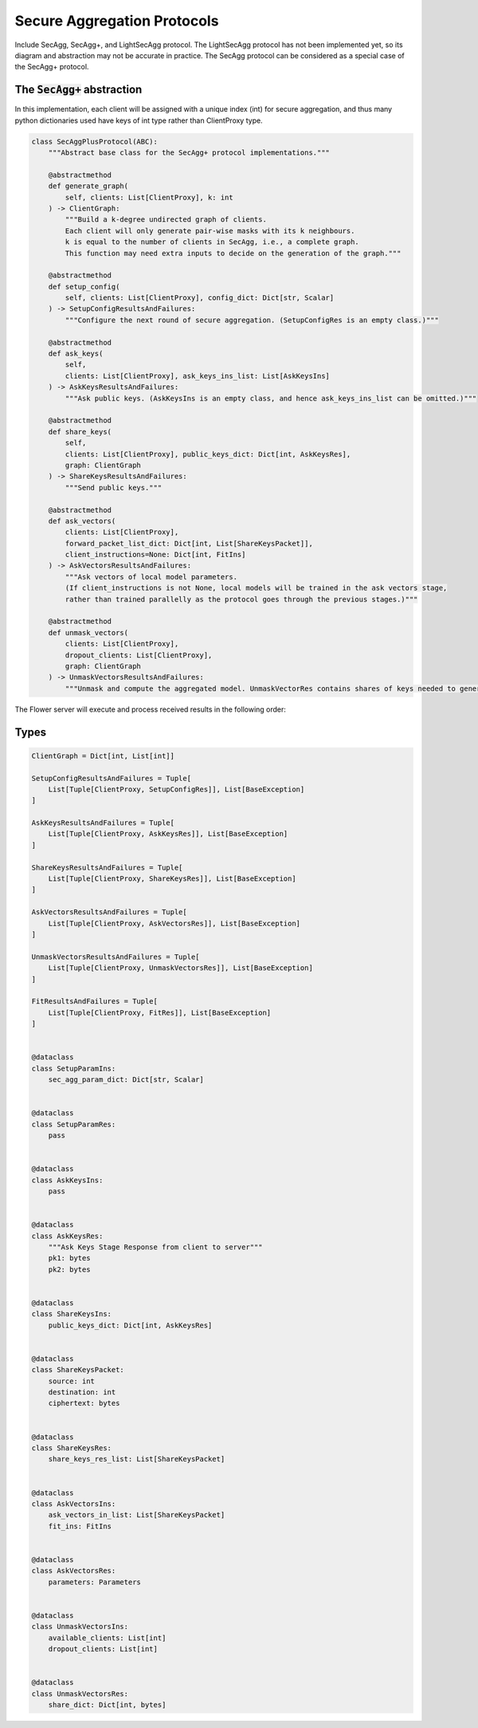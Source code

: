 Secure Aggregation Protocols
============================

Include SecAgg, SecAgg+, and LightSecAgg protocol. The LightSecAgg protocol has not been implemented yet, so its diagram and abstraction may not be accurate in practice.
The SecAgg protocol can be considered as a special case of the SecAgg+ protocol.

The :code:`SecAgg+` abstraction
-------------------------------

In this implementation, each client will be assigned with a unique index (int) for secure aggregation, and thus many python dictionaries used have keys of int type rather than ClientProxy type.

.. code-block:: python

    class SecAggPlusProtocol(ABC):
        """Abstract base class for the SecAgg+ protocol implementations."""

        @abstractmethod
        def generate_graph(
            self, clients: List[ClientProxy], k: int
        ) -> ClientGraph:
            """Build a k-degree undirected graph of clients.
            Each client will only generate pair-wise masks with its k neighbours.
            k is equal to the number of clients in SecAgg, i.e., a complete graph.
            This function may need extra inputs to decide on the generation of the graph."""

        @abstractmethod
        def setup_config(
            self, clients: List[ClientProxy], config_dict: Dict[str, Scalar]
        ) -> SetupConfigResultsAndFailures:
            """Configure the next round of secure aggregation. (SetupConfigRes is an empty class.)"""

        @abstractmethod
        def ask_keys(
            self,
            clients: List[ClientProxy], ask_keys_ins_list: List[AskKeysIns]
        ) -> AskKeysResultsAndFailures:
            """Ask public keys. (AskKeysIns is an empty class, and hence ask_keys_ins_list can be omitted.)"""

        @abstractmethod
        def share_keys(
            self,
            clients: List[ClientProxy], public_keys_dict: Dict[int, AskKeysRes],
            graph: ClientGraph
        ) -> ShareKeysResultsAndFailures:
            """Send public keys."""

        @abstractmethod
        def ask_vectors(
            clients: List[ClientProxy],
            forward_packet_list_dict: Dict[int, List[ShareKeysPacket]],
            client_instructions=None: Dict[int, FitIns]
        ) -> AskVectorsResultsAndFailures:
            """Ask vectors of local model parameters.
            (If client_instructions is not None, local models will be trained in the ask vectors stage,
            rather than trained parallelly as the protocol goes through the previous stages.)"""

        @abstractmethod
        def unmask_vectors(
            clients: List[ClientProxy],
            dropout_clients: List[ClientProxy],
            graph: ClientGraph
        ) -> UnmaskVectorsResultsAndFailures:
            """Unmask and compute the aggregated model. UnmaskVectorRes contains shares of keys needed to generate masks."""



The Flower server will execute and process received results in the following order:

.. mermaid::
    sequenceDiagram
        participant S as Flower Server
        participant P as SecAgg+ Protocol
        participant C1 as Flower Client
        participant C2 as Flower Client
        participant C3 as Flower Client

        S->>P: generate_graph
        activate P
        P-->>S: client_graph
        deactivate P

        Note left of P: Stage 0:<br/>Setup Config
        rect rgb(249, 219, 130)
        S->>P: setup_config<br/>clients, config_dict
        activate P
        P->>C1: SetupConfigIns
        deactivate P
        P->>C2:
        P->>C3:
        C1->>P: SetupConfigRes (empty)
        C2->>P:
        C3->>P:
        activate P
        P-->>S: None
        deactivate P
        end

        Note left of P: Stage 1:<br/>Ask Keys
        rect rgb(249, 219, 130)
        S->>P: ask_keys<br/>clients
        activate P
        P->>C1: AskKeysIns (empty)
        deactivate P
        P->>C2:
        P->>C3:
        C1->>P: AskKeysRes
        C2->>P:
        C3->>P:
        activate P
        P-->>S: public keys
        deactivate P
        end

        Note left of P: Stage 2:<br/>Share Keys
        rect rgb(249, 219, 130)
        S->>P: share_keys<br/>clients, public_keys_dict
        activate P
        P->>C1: ShareKeysIns
        deactivate P
        P->>C2:
        P->>C3:
        C1->>P: ShareKeysRes
        C2->>P:
        C3->>P:
        activate P
        P-->>S: encryted key shares
        deactivate P
        end

        Note left of P: Stage 3:<br/>Ask Vectors
        rect rgb(249, 219, 130)
        S->>P: ask_vectors<br/>clients,<br/>forward_packet_list_dict
        activate P
        P->>C1: AskVectorsIns
        deactivate P
        P->>C2:
        P->>C3:
        C1->>P: AskVectorsRes
        C2->>P:
        activate P
        P-->>S: masked vectors
        deactivate P
        end

        Note left of P: Stage 4:<br/>Unmask Vectors
        rect rgb(249, 219, 130)
        S->>P: unmask_vectors<br/>clients, dropped_clients
        activate P
        P->>C1: UnmaskVectorsIns
        deactivate P
        P->>C2:
        P->>C3:
        C1->>P: UnmaskVectorsRes
        C2->>P:
        activate P
        P-->>S: key shares
        deactivate P
        end

Types
-----

.. code-block:: python

        ClientGraph = Dict[int, List[int]]

        SetupConfigResultsAndFailures = Tuple[
            List[Tuple[ClientProxy, SetupConfigRes]], List[BaseException]
        ]

        AskKeysResultsAndFailures = Tuple[
            List[Tuple[ClientProxy, AskKeysRes]], List[BaseException]
        ]

        ShareKeysResultsAndFailures = Tuple[
            List[Tuple[ClientProxy, ShareKeysRes]], List[BaseException]
        ]

        AskVectorsResultsAndFailures = Tuple[
            List[Tuple[ClientProxy, AskVectorsRes]], List[BaseException]
        ]

        UnmaskVectorsResultsAndFailures = Tuple[
            List[Tuple[ClientProxy, UnmaskVectorsRes]], List[BaseException]
        ]

        FitResultsAndFailures = Tuple[
            List[Tuple[ClientProxy, FitRes]], List[BaseException]
        ]


        @dataclass
        class SetupParamIns:
            sec_agg_param_dict: Dict[str, Scalar]


        @dataclass
        class SetupParamRes:
            pass


        @dataclass
        class AskKeysIns:
            pass


        @dataclass
        class AskKeysRes:
            """Ask Keys Stage Response from client to server"""
            pk1: bytes
            pk2: bytes


        @dataclass
        class ShareKeysIns:
            public_keys_dict: Dict[int, AskKeysRes]


        @dataclass
        class ShareKeysPacket:
            source: int
            destination: int
            ciphertext: bytes


        @dataclass
        class ShareKeysRes:
            share_keys_res_list: List[ShareKeysPacket]


        @dataclass
        class AskVectorsIns:
            ask_vectors_in_list: List[ShareKeysPacket]
            fit_ins: FitIns


        @dataclass
        class AskVectorsRes:
            parameters: Parameters


        @dataclass
        class UnmaskVectorsIns:
            available_clients: List[int]
            dropout_clients: List[int]


        @dataclass
        class UnmaskVectorsRes:
            share_dict: Dict[int, bytes]





